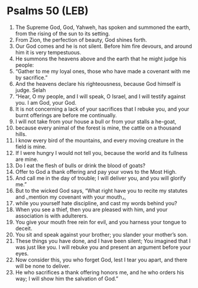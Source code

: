 * Psalms 50 (LEB)
:PROPERTIES:
:ID: LEB/19-PSA050
:END:

1. The Supreme God, God, Yahweh, has spoken and summoned the earth, from the rising of the sun to its setting.
2. From Zion, the perfection of beauty, God shines forth.
3. Our God comes and he is not silent. Before him fire devours, and around him it is very tempestuous.
4. He summons the heavens above and the earth that he might judge his people:
5. “Gather to me my loyal ones, those who have made a covenant with me by sacrifice.”
6. And the heavens declare his righteousness, because God himself is judge. Selah
7. “Hear, O my people, and I will speak, O Israel, and I will testify against you. I am God, your God.
8. It is not concerning a lack of your sacrifices that I rebuke you, and your burnt offerings are before me continually.
9. I will not take from your house a bull or from your stalls a he-goat,
10. because every animal of the forest is mine, the cattle on a thousand hills.
11. I know every bird of the mountains, and every moving creature in the field is mine.
12. If I were hungry I would not tell you, because the world and its fullness are mine.
13. Do I eat the flesh of bulls or drink the blood of goats?
14. Offer to God a thank offering and pay your vows to the Most High.
15. And call me in the day of trouble; I will deliver you, and you will glorify me.”
16. But to the wicked God says, “What right have you to recite my statutes and ⌞mention my covenant with your mouth⌟,
17. while you yourself hate discipline, and cast my words behind you?
18. When you see a thief, then you are pleased with him, and your association is with adulterers.
19. You give your mouth free rein for evil, and you harness your tongue to deceit.
20. You sit and speak against your brother; you slander your mother’s son.
21. These things you have done, and I have been silent; You imagined that I was just like you. I will rebuke you and present an argument before your eyes.
22. Now consider this, you who forget God, lest I tear you apart, and there will be none to deliver.
23. He who sacrifices a thank offering honors me, and he who orders his way; I will show him the salvation of God.”
